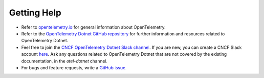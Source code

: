 Getting Help
============

-  Refer to `opentelemetry.io <https://opentelemetry.io/>`__ for general
   information about OpenTelemetry.
-  Refer to the `OpenTelemetry Dotnet GitHub
   repository <https://github.com/open-telemetry/opentelemetry-dotnet>`__
   for further information and resources related to OpenTelemetry Dotnet.
-  Feel free to join the `CNCF OpenTelemetry Dotnet Slack
   channel <https://cloud-native.slack.com/archives/C01N3AT62SJ>`__. If
   you are new, you can create a CNCF Slack account
   `here <http://slack.cncf.io/>`__.
   Ask any questions related to OpenTelemetry Dotnet that are not covered by
   the existing documentation, in the `otel-dotnet` channel.
-  For bugs and feature requests, write a `GitHub
   issue <https://github.com/open-telemetry/opentelemetry-dotnet/issues>`__.

